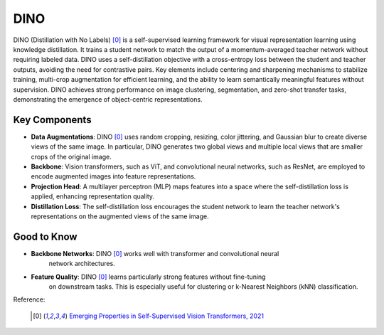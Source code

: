 .. _dino:

DINO
====

DINO (Distillation with No Labels) [0]_ is a self-supervised learning framework for
visual representation learning using knowledge distillation. It trains a student network
to match the output of a momentum-averaged teacher network without requiring labeled
data. DINO uses a self-distillation objective with a cross-entropy loss between the
student and teacher outputs, avoiding the need for contrastive pairs. Key elements
include centering and sharpening mechanisms to stabilize training, multi-crop
augmentation for efficient learning, and the ability to learn semantically meaningful
features without supervision. DINO achieves strong performance on image clustering,
segmentation, and zero-shot transfer tasks, demonstrating the emergence of
object-centric representations.


Key Components
--------------

- **Data Augmentations**: DINO [0]_ uses random cropping, resizing, color jittering, and
  Gaussian blur to create diverse views of the same image. In particular, DINO
  generates two global views and multiple local views that are smaller crops of the
  original image.
- **Backbone**: Vision transformers, such as ViT, and convolutional neural networks,
  such as ResNet, are employed to encode augmented images into feature representations.
- **Projection Head**: A multilayer perceptron (MLP) maps features into a space where
  the self-distillation loss is applied, enhancing representation quality.
- **Distillation Loss**: The self-distillation loss encourages the student network to
  learn the teacher network's representations on the augmented views of the same image.

Good to Know
------------

- **Backbone Networks**: DINO [0]_ works well with transformer and convolutional neural
    network architectures.
- **Feature Quality**: DINO [0]_ learns particularly strong features without fine-tuning
    on downstream tasks. This is especially useful for clustering or
    k-Nearest Neighbors (kNN) classification.


Reference:

    .. [0] `Emerging Properties in Self-Supervised Vision Transformers, 2021 <https://arxiv.org/abs/2104.14294>`_


.. tabs::
    .. tab:: PyTorch

        .. image:: https://img.shields.io/badge/Open%20in%20Colab-blue?logo=googlecolab&label=%20&labelColor=5c5c5c
            :target: https://colab.research.google.com/github/lightly-ai/lightly/blob/master/examples/notebooks/pytorch/dino.ipynb

        This example can be run from the command line with::

            python lightly/examples/pytorch/dino.py

        .. literalinclude:: ../../../examples/pytorch/dino.py

    .. tab:: Lightning

        .. image:: https://img.shields.io/badge/Open%20in%20Colab-blue?logo=googlecolab&label=%20&labelColor=5c5c5c
            :target: https://colab.research.google.com/github/lightly-ai/lightly/blob/master/examples/notebooks/pytorch_lightning/dino.ipynb

        This example can be run from the command line with::

            python lightly/examples/pytorch_lightning/dino.py

        .. literalinclude:: ../../../examples/pytorch_lightning/dino.py

    .. tab:: Lightning Distributed

        .. image:: https://img.shields.io/badge/Open%20in%20Colab-blue?logo=googlecolab&label=%20&labelColor=5c5c5c
            :target: https://colab.research.google.com/github/lightly-ai/lightly/blob/master/examples/notebooks/pytorch_lightning_distributed/dino.ipynb

        This example runs on multiple gpus using Distributed Data Parallel (DDP)
        training with Pytorch Lightning. At least one GPU must be available on 
        the system. The example can be run from the command line with::

            python lightly/examples/pytorch_lightning_distributed/dino.py

        The model differs in the following ways from the non-distributed
        implementation:

        - Distributed Data Parallel is enabled
        - Synchronized Batch Norm is used in place of standard Batch Norm
        - Distributed Sampling is used in the dataloader

        Note that Synchronized Batch Norm is optional and the model can also be 
        trained without it. Without Synchronized Batch Norm the batch norm for 
        each GPU is only calculated based on the features on that specific GPU.
        Distributed Sampling makes sure that each distributed process sees only
        a subset of the data.

        .. literalinclude:: ../../../examples/pytorch_lightning_distributed/dino.py
